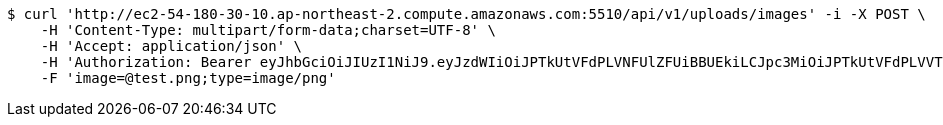 [source,bash]
----
$ curl 'http://ec2-54-180-30-10.ap-northeast-2.compute.amazonaws.com:5510/api/v1/uploads/images' -i -X POST \
    -H 'Content-Type: multipart/form-data;charset=UTF-8' \
    -H 'Accept: application/json' \
    -H 'Authorization: Bearer eyJhbGciOiJIUzI1NiJ9.eyJzdWIiOiJPTkUtVFdPLVNFUlZFUiBBUEkiLCJpc3MiOiJPTkUtVFdPLVVTRVIiLCJpYXQiOjE2NDI0MzE5NDgsImV4cCI6MTY0NTMxMTk0OCwic2VxIjoyOH0.OV0XG5akuqerIHKavHWe90ObDN7GGVcl82c1_XkHekY' \
    -F 'image=@test.png;type=image/png'
----